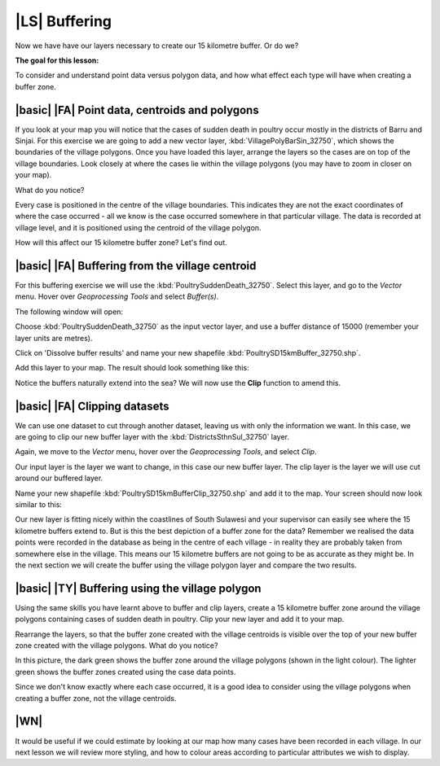 |LS| Buffering 
===============================================================================
Now we have have our layers necessary to create our 15 kilometre buffer. Or do we? 

**The goal for this lesson:**

To consider and understand point data versus polygon data, and how what effect each type 
will have when creating a buffer zone.

|basic| |FA| Point data, centroids and polygons
--------------------------------------------------------------------------------

If you look at your map you will notice that the cases of sudden death in poultry occur mostly 
in the districts of Barru and Sinjai. 
For this exercise we are going to add a new vector layer, :kbd:`VillagePolyBarSin_32750`, which shows the 
boundaries of the village polygons.
Once you have loaded this layer, arrange the layers so the cases are on top of the village boundaries. 
Look closely at where the cases lie within the village polygons (you may have to zoom in closer 
on your map).

What do you notice?

.. image:: ../_static/ISIKHNAS/015.png
   :align: center

Every case is positioned in the centre of the village boundaries. This indicates they are not 
the exact coordinates of where the case occurred - all we know is the case occurred somewhere 
in that particular village. The data is recorded at village level, and it is positioned 
using the centroid of the village polygon.

How will this affect our 15 kilometre buffer zone? Let's find out.

|basic| |FA| Buffering from the village centroid
--------------------------------------------------------------------------------

For this buffering exercise we will use the :kbd:`PoultrySuddenDeath_32750`. Select this layer, and go to 
the *Vector* menu. Hover over *Geoprocessing Tools* and select *Buffer(s)*.

.. image:: ../_static/ISIKHNAS/016.png
   :align: center

The following window will open:

.. image:: ../_static/ISIKHNAS/017.png
   :align: center

Choose :kbd:`PoultrySuddenDeath_32750` as the input vector layer, and use a buffer distance of  
15000 (remember your layer units are metres).

Click on 'Dissolve buffer results' and name your new shapefile :kbd:`PoultrySD15kmBuffer_32750.shp`.

Add this layer to your map. The result should look something like this:

.. image:: ../_static/ISIKHNAS/018.png
   :align: center

Notice the buffers naturally extend into the sea? We will now use the **Clip** function to amend this.

|basic| |FA| **Clipping** datasets
--------------------------------------------------------------------------------

We can use one dataset to cut through another dataset, leaving us with only the 
information we want.
In this case, we are going to clip our new buffer layer with the :kbd:`DistrictsSthnSul_32750` layer.

Again, we move to the *Vector* menu, hover over the *Geoprocessing Tools*, and select *Clip*.

.. image:: ../_static/ISIKHNAS/019.png
   :align: center
 
Our input layer is the layer we want to change, in this case our new buffer layer. The clip layer is 
the layer we will use cut around our buffered layer.

Name your new shapefile :kbd:`PoultrySD15kmBufferClip_32750.shp` and add it to the map. Your screen should 
now look similar to this:

.. image:: ../_static/ISIKHNAS/020.png
   :align: center
 
Our new layer is fitting nicely within the coastlines of South Sulawesi and your supervisor can easily 
see where the 15 kilometre buffers extend to. But is this the best depiction of a buffer zone for 
the data? Remember we realised the data points were recorded in the database as being in the centre 
of each village - in reality they are probably taken from somewhere else in the village. This means 
our 15 kilometre buffers are not going to be as accurate as they might be. In the next section we will 
create the buffer using the village polygon layer and compare the two results.

|basic| |TY| Buffering using the village polygon
--------------------------------------------------------------------------------

Using the same skills you have learnt above to buffer and clip layers, create a 15 kilometre 
buffer zone around the village polygons containing cases of sudden death in poultry. Clip your new
layer and add it to your map.

Rearrange the layers, so that the buffer zone created with the village centroids is visible over the 
top of your new buffer zone created with the village polygons. What do you notice?

.. image:: ../_static/ISIKHNAS/021.png
   :align: center
 
 
In this picture, the dark green shows the buffer zone around the village polygons (shown in the light 
colour). The lighter green shows the buffer zones created using the case data points.

Since we don't know exactly where each case occurred, it is a good idea to consider using the 
village polygons when creating a buffer zone, not the village centroids.

|WN|
--------------------------------------------------------------------------------

It would be useful if we could estimate by looking at our map how many cases have been 
recorded in each village. In our next lesson we will review more styling, and how to colour 
areas according to particular attributes we wish to display.

